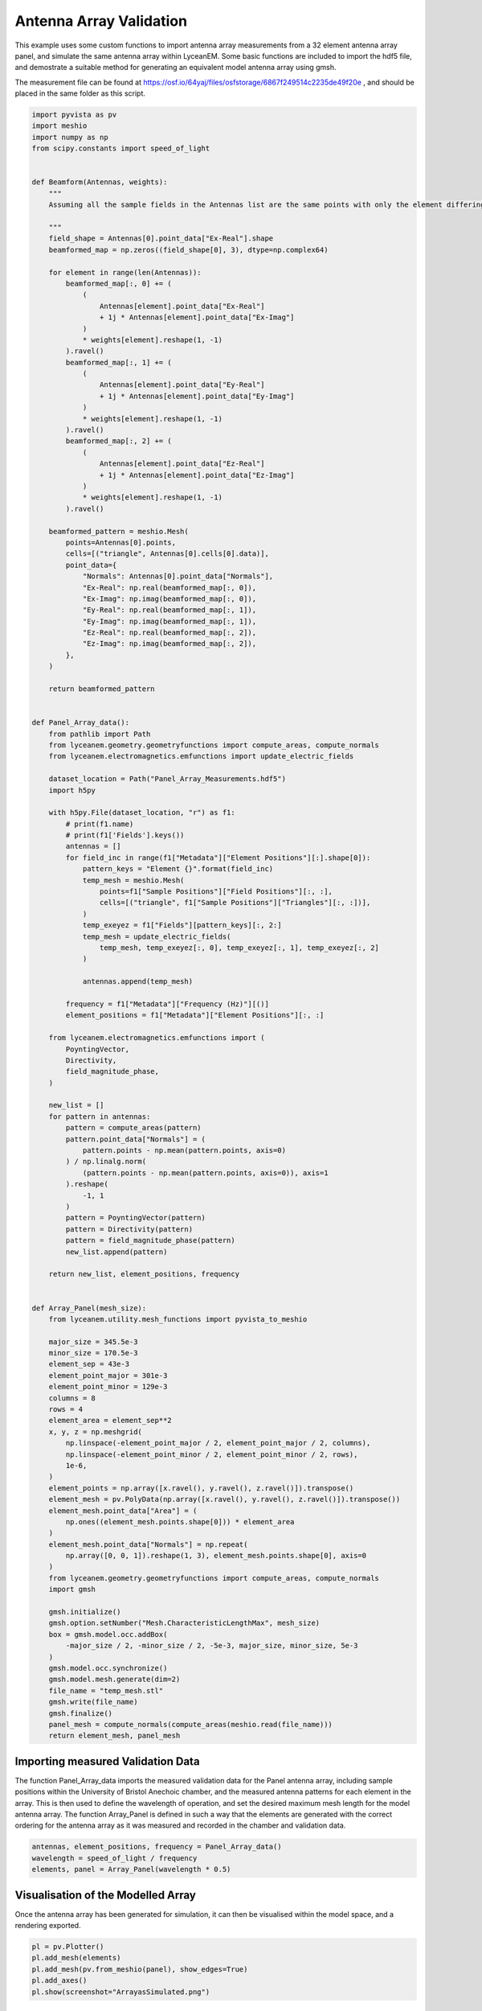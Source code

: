 
.. DO NOT EDIT.
.. THIS FILE WAS AUTOMATICALLY GENERATED BY SPHINX-GALLERY.
.. TO MAKE CHANGES, EDIT THE SOURCE PYTHON FILE:
.. "auto_examples\08_array_validation.py"
.. LINE NUMBERS ARE GIVEN BELOW.

.. only:: html

    .. note::
        :class: sphx-glr-download-link-note

        :ref:`Go to the end <sphx_glr_download_auto_examples_08_array_validation.py>`
        to download the full example code.

.. rst-class:: sphx-glr-example-title

.. _sphx_glr_auto_examples_08_array_validation.py:


Antenna Array Validation
==========================

This example uses some custom functions to import antenna array measurements from a 32 element antenna array panel, and simulate the same antenna array within LyceanEM. Some basic functions are included to import the hdf5 file, and demostrate a suitable method for generating an equivalent model antenna array using gmsh.

The measurement file can be found at https://osf.io/64yaj/files/osfstorage/6867f249514c2235de49f20e , and should be placed in the same folder as this script.

.. GENERATED FROM PYTHON SOURCE LINES 11-159

.. code-block:: Python


    import pyvista as pv
    import meshio
    import numpy as np
    from scipy.constants import speed_of_light


    def Beamform(Antennas, weights):
        """
        Assuming all the sample fields in the Antennas list are the same points with only the element differing, the weights array will be used to calculate a resultant array pattern,

        """
        field_shape = Antennas[0].point_data["Ex-Real"].shape
        beamformed_map = np.zeros((field_shape[0], 3), dtype=np.complex64)

        for element in range(len(Antennas)):
            beamformed_map[:, 0] += (
                (
                    Antennas[element].point_data["Ex-Real"]
                    + 1j * Antennas[element].point_data["Ex-Imag"]
                )
                * weights[element].reshape(1, -1)
            ).ravel()
            beamformed_map[:, 1] += (
                (
                    Antennas[element].point_data["Ey-Real"]
                    + 1j * Antennas[element].point_data["Ey-Imag"]
                )
                * weights[element].reshape(1, -1)
            ).ravel()
            beamformed_map[:, 2] += (
                (
                    Antennas[element].point_data["Ez-Real"]
                    + 1j * Antennas[element].point_data["Ez-Imag"]
                )
                * weights[element].reshape(1, -1)
            ).ravel()

        beamformed_pattern = meshio.Mesh(
            points=Antennas[0].points,
            cells=[("triangle", Antennas[0].cells[0].data)],
            point_data={
                "Normals": Antennas[0].point_data["Normals"],
                "Ex-Real": np.real(beamformed_map[:, 0]),
                "Ex-Imag": np.imag(beamformed_map[:, 0]),
                "Ey-Real": np.real(beamformed_map[:, 1]),
                "Ey-Imag": np.imag(beamformed_map[:, 1]),
                "Ez-Real": np.real(beamformed_map[:, 2]),
                "Ez-Imag": np.imag(beamformed_map[:, 2]),
            },
        )

        return beamformed_pattern


    def Panel_Array_data():
        from pathlib import Path
        from lyceanem.geometry.geometryfunctions import compute_areas, compute_normals
        from lyceanem.electromagnetics.emfunctions import update_electric_fields

        dataset_location = Path("Panel_Array_Measurements.hdf5")
        import h5py

        with h5py.File(dataset_location, "r") as f1:
            # print(f1.name)
            # print(f1['Fields'].keys())
            antennas = []
            for field_inc in range(f1["Metadata"]["Element Positions"][:].shape[0]):
                pattern_keys = "Element {}".format(field_inc)
                temp_mesh = meshio.Mesh(
                    points=f1["Sample Positions"]["Field Positions"][:, :],
                    cells=[("triangle", f1["Sample Positions"]["Triangles"][:, :])],
                )
                temp_exeyez = f1["Fields"][pattern_keys][:, 2:]
                temp_mesh = update_electric_fields(
                    temp_mesh, temp_exeyez[:, 0], temp_exeyez[:, 1], temp_exeyez[:, 2]
                )

                antennas.append(temp_mesh)

            frequency = f1["Metadata"]["Frequency (Hz)"][()]
            element_positions = f1["Metadata"]["Element Positions"][:, :]

        from lyceanem.electromagnetics.emfunctions import (
            PoyntingVector,
            Directivity,
            field_magnitude_phase,
        )

        new_list = []
        for pattern in antennas:
            pattern = compute_areas(pattern)
            pattern.point_data["Normals"] = (
                pattern.points - np.mean(pattern.points, axis=0)
            ) / np.linalg.norm(
                (pattern.points - np.mean(pattern.points, axis=0)), axis=1
            ).reshape(
                -1, 1
            )
            pattern = PoyntingVector(pattern)
            pattern = Directivity(pattern)
            pattern = field_magnitude_phase(pattern)
            new_list.append(pattern)

        return new_list, element_positions, frequency


    def Array_Panel(mesh_size):
        from lyceanem.utility.mesh_functions import pyvista_to_meshio

        major_size = 345.5e-3
        minor_size = 170.5e-3
        element_sep = 43e-3
        element_point_major = 301e-3
        element_point_minor = 129e-3
        columns = 8
        rows = 4
        element_area = element_sep**2
        x, y, z = np.meshgrid(
            np.linspace(-element_point_major / 2, element_point_major / 2, columns),
            np.linspace(-element_point_minor / 2, element_point_minor / 2, rows),
            1e-6,
        )
        element_points = np.array([x.ravel(), y.ravel(), z.ravel()]).transpose()
        element_mesh = pv.PolyData(np.array([x.ravel(), y.ravel(), z.ravel()]).transpose())
        element_mesh.point_data["Area"] = (
            np.ones((element_mesh.points.shape[0])) * element_area
        )
        element_mesh.point_data["Normals"] = np.repeat(
            np.array([0, 0, 1]).reshape(1, 3), element_mesh.points.shape[0], axis=0
        )
        from lyceanem.geometry.geometryfunctions import compute_areas, compute_normals
        import gmsh

        gmsh.initialize()
        gmsh.option.setNumber("Mesh.CharacteristicLengthMax", mesh_size)
        box = gmsh.model.occ.addBox(
            -major_size / 2, -minor_size / 2, -5e-3, major_size, minor_size, 5e-3
        )
        gmsh.model.occ.synchronize()
        gmsh.model.mesh.generate(dim=2)
        file_name = "temp_mesh.stl"
        gmsh.write(file_name)
        gmsh.finalize()
        panel_mesh = compute_normals(compute_areas(meshio.read(file_name)))
        return element_mesh, panel_mesh









.. GENERATED FROM PYTHON SOURCE LINES 160-166

Importing measured Validation Data
-------------------------------------------
The function Panel_Array_data imports the measured validation data for the Panel antenna array, including sample positions within the University of Bristol Anechoic chamber, and the measured antenna patterns for each element in the array.
This is then used to define the wavelength of operation, and set the desired maximum mesh length for the model antenna array.
The function Array_Panel is defined in such a way that the elements are generated with the correct ordering for the antenna array as it was measured and recorded in the chamber and validation data.


.. GENERATED FROM PYTHON SOURCE LINES 166-171

.. code-block:: Python


    antennas, element_positions, frequency = Panel_Array_data()
    wavelength = speed_of_light / frequency
    elements, panel = Array_Panel(wavelength * 0.5)





.. rst-class:: sphx-glr-script-out

 .. code-block:: none

    C:\Users\lycea\miniconda3\envs\CudaDevelopment\Lib\site-packages\meshio\stl\_stl.py:40: RuntimeWarning: overflow encountered in scalar multiply
      if 84 + num_triangles * 50 == filesize_bytes:




.. GENERATED FROM PYTHON SOURCE LINES 172-176

Visualisation of the Modelled Array
----------------------------------------
Once the antenna array has been generated for simulation, it can then be visualised within the model space, and a rendering exported.


.. GENERATED FROM PYTHON SOURCE LINES 176-183

.. code-block:: Python


    pl = pv.Plotter()
    pl.add_mesh(elements)
    pl.add_mesh(pv.from_meshio(panel), show_edges=True)
    pl.add_axes()
    pl.show(screenshot="ArrayasSimulated.png")








.. tab-set::



   .. tab-item:: Static Scene



            
     .. image-sg:: /auto_examples/images/sphx_glr_08_array_validation_001.png
        :alt: 08 array validation
        :srcset: /auto_examples/images/sphx_glr_08_array_validation_001.png
        :class: sphx-glr-single-img
     


   .. tab-item:: Interactive Scene



       .. offlineviewer:: C:\Users\lycea\PycharmProjects\LyceanEM-Python\docs\source\auto_examples\images\sphx_glr_08_array_validation_001.vtksz






.. GENERATED FROM PYTHON SOURCE LINES 184-188

Definition of the sample field and simulation
----------------------------------------------
In order to make comparisons straightforward, the sample field positions are copied from the measured data while removing the actual field data itself.
The excitation_function is called to allow the definition of electric field vectors for each antenna with the same polarization as produced by the patch antennas of the validation antenna array.

.. GENERATED FROM PYTHON SOURCE LINES 188-223

.. code-block:: Python



    import lyceanem.models.frequency_domain as FD
    from lyceanem.electromagnetics.emfunctions import excitation_function

    desired_e_vector = np.array([1.0, 0.0, 0])
    weights = excitation_function(
        elements,
        desired_e_vector,
        wavelength=wavelength,
        phase_shift="wavefront",
        steering_vector=np.array([0, 0, 1]),
    )


    sample_field = antennas[0].copy()
    sample_field.point_data.clear()
    sample_field.point_data["Normals"] = antennas[0].point_data["Normals"]

    from lyceanem.base_classes import structures

    blockers = structures(solids=[panel])
    Ex, Ey, Ez = FD.calculate_scattering(
        aperture_coords=elements,
        sink_coords=sample_field,
        scatter_points=panel,
        antenna_solid=blockers,
        desired_E_axis=weights,
        wavelength=wavelength,
        scattering=0,
        project_vectors=False,
        beta=(2 * np.pi) / wavelength,
    )






.. rst-class:: sphx-glr-script-out

 .. code-block:: none

    C:\Users\lycea\miniconda3\envs\CudaDevelopment\Lib\site-packages\lyceanem\electromagnetics\empropagation.py:3719: ComplexWarning: Casting complex values to real discards the imaginary part
      uvn_axes[2, :] = point_vector
    C:\Users\lycea\miniconda3\envs\CudaDevelopment\Lib\site-packages\lyceanem\electromagnetics\empropagation.py:3731: ComplexWarning: Casting complex values to real discards the imaginary part
      uvn_axes[0, :] = np.cross(local_axes[0, :], point_vector) / np.linalg.norm(
    C:\Users\lycea\miniconda3\envs\CudaDevelopment\Lib\site-packages\lyceanem\electromagnetics\empropagation.py:3758: ComplexWarning: Casting complex values to real discards the imaginary part
      uvn_axes[1, :] = np.cross(point_vector, uvn_axes[0, :]) / np.linalg.norm(




.. GENERATED FROM PYTHON SOURCE LINES 224-228

Processing of the Modelled results
---------------------------------------
The function update_electric_fields is used to populate the sample field with the simulated farfield pattern of the antenna array with the calculated weights.
A wide variety of different quantities can then be calculated to allow consistent analysis of the measured and simulated antenna patterns.

.. GENERATED FROM PYTHON SOURCE LINES 228-289

.. code-block:: Python



    from lyceanem.electromagnetics.emfunctions import (
        update_electric_fields,
        PoyntingVector,
        Directivity,
        Exyz_to_EthetaEphi,
        field_magnitude_phase,
    )
    from lyceanem.electromagnetics.beamforming import create_display_mesh

    measured_array_pattern = field_magnitude_phase(
        Directivity(PoyntingVector(Beamform(antennas, weights[:, 1])))
    )
    dynamic_range = 60
    sample_field = field_magnitude_phase(
        Directivity(PoyntingVector(update_electric_fields(sample_field, Ex, Ey, Ez)))
    )
    display = create_display_mesh(
        sample_field, label="D(Total)", field_radius=1.0, dynamic_range=dynamic_range
    )
    display.point_data["D(Total)_(dBi)"] = 10 * np.log10(display.point_data["D(Total)"])
    measured_display = create_display_mesh(
        measured_array_pattern,
        label="D(Total)",
        field_radius=1.0,
        dynamic_range=dynamic_range,
    )
    measured_display.point_data["D(Total)_(dBi)"] = 10 * np.log10(
        measured_display.point_data["D(Total)"]
    )

    print("Maximum Directivity ", np.max(display.point_data["D(Total)_(dBi)"]))
    print(
        "Measured Maximum Directivity ",
        np.max(measured_display.point_data["D(Total)_(dBi)"]),
    )

    pl = pv.Plotter(shape=(1, 2), border=False)
    pl.subplot(0, 0)
    pl.add_mesh(elements, color="aqua")
    pl.add_mesh(panel, color="grey")
    pl.add_mesh(display, scalars="D(Total)_(dBi)", clim=[22 - dynamic_range, 22])
    pl.add_axes()
    pl.add_title("LyceanEM")
    pl.subplot(0, 1)
    pl.add_mesh(elements, color="aqua")
    pl.add_mesh(panel, color="grey")
    pl.add_mesh(measured_display, scalars="D(Total)_(dBi)", clim=[22 - dynamic_range, 22])
    pl.add_title("Measured")
    pl.link_views()
    pl.view_isometric()
    pl.show(screenshot="MeasurementtoSimulationComparison.png")


    simulated = display.point_data["D(Total)"]
    measured = measured_display.point_data["D(Total)"]
    print(
        "Correlation {}".format(np.corrcoef(simulated, measured)[0, 1]),
        " between measurement and simulation",
    )







.. tab-set::



   .. tab-item:: Static Scene



            
     .. image-sg:: /auto_examples/images/sphx_glr_08_array_validation_002.png
        :alt: 08 array validation
        :srcset: /auto_examples/images/sphx_glr_08_array_validation_002.png
        :class: sphx-glr-single-img
     


   .. tab-item:: Interactive Scene



       .. offlineviewer:: C:\Users\lycea\PycharmProjects\LyceanEM-Python\docs\source\auto_examples\images\sphx_glr_08_array_validation_002.vtksz



.. rst-class:: sphx-glr-script-out

 .. code-block:: none

    C:\Users\lycea\miniconda3\envs\CudaDevelopment\Lib\site-packages\lyceanem\electromagnetics\emfunctions.py:539: RuntimeWarning: divide by zero encountered in log10
      field_data.point_data["Poynting_Vector_(Magnitude_(dBW/m2))"] = 10 * np.log10(
    C:\Users\lycea\miniconda3\envs\CudaDevelopment\Lib\site-packages\lyceanem\electromagnetics\beamforming.py:1617: RuntimeWarning: divide by zero encountered in log10
      logdata = log_multiplier * np.log10(pattern_mesh.point_data[label])
    C:\Users\lycea\PycharmProjects\LyceanEM-Python\docs\source\examples\08_array_validation.py:249: RuntimeWarning: divide by zero encountered in log10
      display.point_data["D(Total)_(dBi)"] = 10 * np.log10(display.point_data["D(Total)"])
    Maximum Directivity  20.07648569434074
    Measured Maximum Directivity  21.082011910586985
    Correlation 0.9966437988952569  between measurement and simulation





.. rst-class:: sphx-glr-timing

   **Total running time of the script:** (1 minutes 8.238 seconds)


.. _sphx_glr_download_auto_examples_08_array_validation.py:

.. only:: html

  .. container:: sphx-glr-footer sphx-glr-footer-example

    .. container:: sphx-glr-download sphx-glr-download-jupyter

      :download:`Download Jupyter notebook: 08_array_validation.ipynb <08_array_validation.ipynb>`

    .. container:: sphx-glr-download sphx-glr-download-python

      :download:`Download Python source code: 08_array_validation.py <08_array_validation.py>`

    .. container:: sphx-glr-download sphx-glr-download-zip

      :download:`Download zipped: 08_array_validation.zip <08_array_validation.zip>`


.. only:: html

 .. rst-class:: sphx-glr-signature

    `Gallery generated by Sphinx-Gallery <https://sphinx-gallery.github.io>`_

